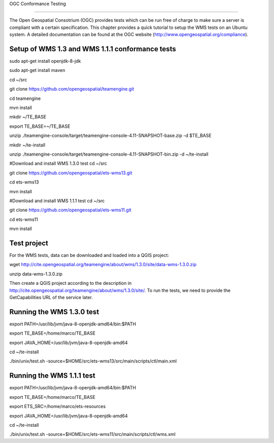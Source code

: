 
OGC Conformance Testing

=======================

The Open Geospatial Consotrium (OGC) provides tests which can be run free of charge to make sure a server is compliant with a certain specification. This chapter provides a quick tutorial to setup the WMS tests on an Ubuntu system. A detailed documentation can be found at the OGC website (http://www.opengeospatial.org/compliance).   


Setup of WMS 1.3 and WMS 1.1.1 conformance tests
------------------------------------------------

sudo apt-get install openjdk-8-jdk

sudo apt-get install maven

cd ~/src

git clone https://github.com/opengeospatial/teamengine.git

cd teamengine

mvn install

mkdir ~/TE_BASE

export TE_BASE=~/TE_BASE

unzip ./teamengine-console/target/teamengine-console-4.11-SNAPSHOT-base.zip -d $TE_BASE

mkdir ~/te-install

unzip ./teamengine-console/target/teamengine-console-4.11-SNAPSHOT-bin.zip -d ~/te-install


#Download and install WMS 1.3.0 test
cd ~/src

git clone https://github.com/opengeospatial/ets-wms13.git

cd ets-wms13

mvn install


#Download and install WMS 1.1.1 test
cd ~/src

git clone https://github.com/opengeospatial/ets-wms11.git

cd ets-wms11

mvn install


Test project
------------

For the WMS tests, data can be downloaded and loaded into a QGIS project:

wget http://cite.opengeospatial.org/teamengine/about/wms/1.3.0/site/data-wms-1.3.0.zip

unzip data-wms-1.3.0.zip

Then create a QGIS project according to the description in http://cite.opengeospatial.org/teamengine/about/wms/1.3.0/site/. To run the tests, we need to provide the GetCapabilities URL of the service later.


Running the WMS 1.3.0 test
--------------------------

export PATH=/usr/lib/jvm/java-8-openjdk-amd64/bin:$PATH

export TE_BASE=/home/marco/TE_BASE

export JAVA_HOME=/usr/lib/jvm/java-8-openjdk-amd64

cd ~/te-install

./bin/unix/test.sh -source=$HOME/src/ets-wms13/src/main/scripts/ctl/main.xml


Running the WMS 1.1.1 test
--------------------------

export PATH=/usr/lib/jvm/java-8-openjdk-amd64/bin:$PATH

export TE_BASE=/home/marco/TE_BASE

export ETS_SRC=/home/marco/ets-resources

export JAVA_HOME=/usr/lib/jvm/java-8-openjdk-amd64

cd ~/te-install

./bin/unix/test.sh -source=$HOME/src/ets-wms11/src/main/scripts/ctl/wms.xml
